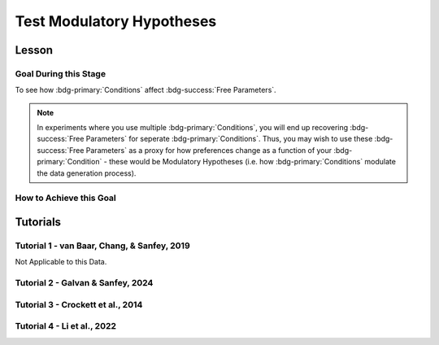 Test Modulatory Hypotheses
**********

.. _homoscedasticity: https://social-utility-modeling.readthedocs.io/en/latest/2_4_0.html

Lesson
================

.. article-info::
    :avatar: UCLA_Suit.jpg
    :avatar-link: https://www.decisionneurosciencelab.com/elijahgalvan
    :author: Elijah Galvan
    :date: September 1, 2023
    :read-time: 15 min read
    :class-container: sd-p-2 sd-outline-muted sd-rounded-1

Goal During this Stage
---------------

To see how :bdg-primary:`Conditions` affect :bdg-success:`Free Parameters`.

.. Note::

    In experiments where you use multiple :bdg-primary:`Conditions`, you will end up recovering :bdg-success:`Free Parameters` for seperate :bdg-primary:`Conditions`. 
    Thus, you may wish to use these :bdg-success:`Free Parameters` as a proxy for how preferences change as a function of your :bdg-primary:`Condition` - these would be Modulatory Hypotheses (i.e. how :bdg-primary:`Conditions` modulate the data generation process). 

How to Achieve this Goal
------------

.. dropdown:: Preliminary Validation

    Before you jump to testing, there are also a few more new things that we have to check. Let's take a look at each. 

    .. dropdown:: Robust and Reliable :bdg-success:`Free Parameters`

        As we said before, we have to prove that our recovery of :bdg-success:`Free Parameters` is robust. 
        This is a step above what we previously did - essentially, fivefold validation allowed us to rule out the idea that our :bdg-success:`Free Parameters` were overfitted meaning that our model wasn't performing so well because it was just capturing little quirks in the data. 
        We need to take this a step further to use these directly in statistical analyses: we need to show that treating recovered :bdg-success:`Free Parameters` as a continuous scale measure is appropriate. 
        If the following are false, you should be okay to proceed:
        
        1. Your utility equation applies a nonlinear transformation to your :bdg-success:`Free Parameters` - this means that an increase in one unit of your :bdg-success:`Free Parameter` scale is not equal for all values of the :bdg-success:`Free Parameter` so this analysis is probably inappropriate
        2. The recovery of your :bdg-success:`Free Parameter` that you want to test is independent of the other :bdg-success:`Free Parameters` in your model - if your :bdg-success:`Free Parameter` values only interact with other :bdg-success:`Free Parameters` you will have to apply a transformation to account for this dependency (see tutorial 2 for an example of this)
        3. Remember that assumption of `homoscedasticity`_ that we said wasn't super important? Well, now it is. If your data is heteroscedastic, recovery of :bdg-success:`Free Parameters` could be differentially overfit or underfit at certain values of the :bdg-primary:`Independent Variable` which makes these :bdg-success:`Free Parameters` unreliable. You will have to re-estimate your :bdg-success:`Free Parameters` using an alternative estimator (i.e. Robust Maximum Likelihood Estimation or Weighted Least Squares)

    .. dropdown:: Meaningful :bdg-primary:`Condition` Differences

        .. tab-set:: 

            .. tab-item:: Plain English

                So you've now shown that your :bdg-success:`Free Parameters` are robust and reliable - what's left to do other than test?
                Something really important actually: you have to prove that you are even justified in recovering different :bdg-success:`Free Parameters` in each :bdg-primary:`Condition`. 
                Even if you show that :bdg-success:`Free Parameters` are meaningfully different across :bdg-primary:`Conditions`, the test results are not valid if you have not proven that the :bdg-danger:`Decisions` that :bdg-success:`Subjects` make differ between :bdg-primary:`Conditions`.

                So, we're going to go back and create a model which does not differentiate between :bdg-primary:`Conditions` - training all of the data at once. 
                Since our demo did not have a design with multiple :bdg-primary:`Conditions`, we'll create a complete example here.

            .. tab-item:: R

                ::

                    obj_function_aao = function(params, decisions, method = "OLS") {
                        Parameter1 = params[1]
                        Parameter2 = params[2]

                        trialList = #must redefine and also must be of the same length as decisions

                        predicted_utility = vector('numeric', length(trialList[,1]))
                        observed_utility = vector('numeric', length(trialList[,1]))

                        for (k in 1:length(trialList[,1])){
                            IV = trialList[k, 1]
                            Constant = trialList[k, 2]
                            Choices = #something

                            Utility = vector('numeric', length(Choices))
                            for (n in 1:length(Choices)){
                            Utility[n] = utility(Parameter1, Parameter2, construct1(IV, Constant, Choices[n]), construct2(IV, Constant, Choices[n]), construct3(IV, Constant, Choices[n]))
                            }
                            predicted_utility[k] = max(Utility)
                            observed_utility[k] = Utility[chosen[k]]
                        }
                        if (method == "OLS"){
                            return(sum((predicted_utility - observed_utility)**2))
                        } else if (method == "MLE"){
                            return(-1 * sum(dnorm(observed_utility, mean = predicted_utility, sd = sd, log = TRUE)))
                        }
                    }

                    for (i in 1:length(included_subjects)){
                        datafile = paste(parentfolder, included_subjects[i], restoffilepath, sep = '') # produces a character vector 'parentfolder/included_subjects[i]**.filetype'
                        df = read.csv2(datafile) #this will have variables called IV, Decisions, Condition, and information about the original order of trials (i.e. trialsTask.thisIndex) - it will also have information about the number of blocks
                        reorder = df$trialsTask.thisIndex + 1

                        df$Prediction = vector('numeric', length(df$IV))
                        Par1_PerCondition = vector('numeric', length(levels(df$Condition)))
                        Par2_PerCondition = vector('numeric', length(levels(df$Condition)))
                        SS_PerCondition = vector('numeric', length(levels(df$Condition)))
                        Deviance_PerCondition = vector('numeric', length(levels(df$Condition))) #to calculate NLL later

                        for (c in 1:length(levels(df$Condition))){  

                            reorder_these_trials = reorder[which(df$Condition == levels(df$Condition)[c])]

                            result = fmincon(obj_function,x0 = initial_params, A = NULL, b = NULL, Aeq = NULL, beq = NULL,
                                            lb = lower_bounds, ub = upper_bounds,
                                            decisions = df$Decisions[reorder_these_trials])

                            #Just Added

                            closestPoint = which(as.numeric(freeParameters[,1]) == as.numeric(round(result$par[1])) & as.numeric(freeParameters[,2]) == as.numeric(round(result$par[2])))
                            Prediction = vector('numeric')
                            for (k in 1:length(df$Decisions)){
                                Utility = vector('numeric', length(Choices))
                                for (n in 1:length(Choices)){
                                    Utility[n] = utility(parameter1 = results$par[1],
                                                        parameter2 = results$par[2],
                                                        construct1 = construct1(df$IV[k], df$Constant[k], Choices[n]),
                                                        construct2 = construct2(df$IV[k], df$Constant[k], Choices[n])),
                                                        construct3 = construct3(df$IV[k], df$Constant[k], Choices[n])
                                }
                                correct_choice = which(Utility == max(Utility))
                                if (length(correct_choice) > 1){
                                    correct_choice = correct_choice[sample(correct_choice, 1)]
                                }
                                Prediction[k] = Choices[correct_choice]
                            }

                            Deviance_PerCondition[c] = dnorm(df$Decision, mean = Prediction)
                            SS_PerCondition[c] = sum((df$Decision - Prediction)**2)
                            df$Prediction[which(df$Condition == levels(df$Condition)[c])[reorder_these_trials]] = Prediction
                        }
                        NLL_PerCondition = -2 * log(sum(Deviance_PerCondition))

                        result = fmincon(obj_function_aao,x0 = initial_params, A = NULL, b = NULL, Aeq = NULL, beq = NULL,
                                         lb = lower_bounds, ub = upper_bounds,
                                         decisions = df$Decisions)

                        df$PredictionAAO = vector('numeric')
                        for (k in 1:length(df$Decisions)){
                            Utility = vector('numeric', length(Choices))
                            for (n in 1:length(Choices)){
                                Utility[n] = utility(parameter1 = results$par[1],
                                                    parameter2 = results$par[2],
                                                    construct1 = construct1(df$IV[k], df$Constant[k], Choices[n]),
                                                    construct2 = construct2(df$IV[k], df$Constant[k], Choices[n])),
                                                    construct3 = construct3(df$IV[k], df$Constant[k], Choices[n])
                            }
                            correct_choice = which(Utility == max(Utility))
                            if (length(correct_choice) > 1){
                                correct_choice = correct_choice[sample(correct_choice, 1)]
                            }
                            df$PredictionAAO[k] = Choices[correct_choice]
                        }

                        NLL_AAO = -2 * log(sum(dnorm(df$Decision, mean = df$Prediction)))
                        SS_AAO = sum((df$Decision - df$Prediction)**2)

                        subjectData[i, ] = c(included_subjects[i], sum(SS_PerCondition), NLL_PerCondition, SS_AAO, NLL_AAO, 
                                             Par1_PerCondition, Par2_PerCondition, result$par[1], result$par[2])
                        
                        start = length(subjectData[, 1]) + 1
                        end = start + length(df$Decisions)
                        trialData[start:end, 1] = included_subjects[i]
                        trialData[start:end, 2] = df$IV
                        trialData[start:end, 3] = df$Constant
                        trialData[start:end, 4] = df$Decision
                        trialData[start:end, 5] = df$Condition
                        trialData[start:end, 6] = df$Prediction
                        trialData[start:end, 7] = df$PredictionAAO

                    }
                    colnames(subjectData) = c('SubjectID', 'modelSS_PerCondition', 'modelNLL_PerCondition', 'modelSS_AllAtOnce', 'modelNLL_AllAtOnce',
                                              'Parameter1_Condition1', ..., 'Parameter2_Condition1', ..., 'Parameter1_AllAtOnce', 'Parameter2_AllAtOnce') 
                    #levels(df$Condition) will always be in the same order for all subjects so conditions will be saved in the same columns
                    colnames(trailData) = c('SubjectID', 'IV', 'Constant', 'Decision', 'Prediction_PerCondition', 'Prediction_AllAtOnce')

                    subjectData$AIC_PerCondition = length(df$IV) * log(subjectData$SS_PerCondition/length(df$IV)) + 2 * 2 * (length(levels(df$Condition)))
                    subjectData$AIC_AllAtOnce = length(df$IV) * log(subjectData$SS_AllAtOnce/length(df$IV)) + 2 * 2 * (length(levels(df$Condition)))

                    t.test(subjectData$AIC_PerCondition, subjectData$AIC_AllAtOnce, paired = T)

            .. tab-item:: MatLab

                ::

                    function obj_function_aao = obj_function(params, decisions, method)
                        Parameter1 = params(1);
                        Parameter2 = params(2);

                        trialList = % must redefine and also must be of the same length as decisions

                        predicted_utility = zeros(1, length(trialList(:, 1)));
                        observed_utility = zeros(1, length(trialList(:, 1)));

                        for k = 1:length(trialList(:, 1))
                            IV = trialList(k, 1);
                            Constant = trialList(k, 2);
                            Choices = % something

                            Utility = zeros(1, length(Choices));
                            for n = 1:length(Choices)
                                Utility(n) = utility(Parameter1, Parameter2, construct1(IV, Constant, Choices(n)), construct2(IV, Constant, Choices(n)), construct3(IV, Constant, Choices(n)));
                            end
                            predicted_utility(k) = max(Utility);
                            observed_utility(k) = Utility(chosen(k));
                        end

                        if strcmp(method, 'OLS')
                            obj_function_aao = sum((predicted_utility - observed_utility).^2);
                        elseif strcmp(method, 'MLE')
                            obj_function_aao = -1 * sum(log(normpdf(observed_utility, predicted_utility, sd)));
                        end
                    end

                    for i = 1:length(included_subjects)
                        datafile = strcat(parentfolder, included_subjects(i), restoffilepath);
                        df = readtable(datafile);
                        reorder = df.trialsTask.thisIndex + 1;

                        df.Prediction = zeros(1, length(df.IV));
                        Par1_PerCondition = zeros(1, length(unique(df.Condition)));
                        Par2_PerCondition = zeros(1, length(unique(df.Condition)));
                        SS_PerCondition = zeros(1, length(unique(df.Condition)));
                        Deviance_PerCondition = zeros(1, length(unique(df.Condition)));

                        for c = 1:length(unique(df.Condition))
                            reorder_these_trials = reorder(df.Condition == unique(df.Condition)(c));

                            result = fmincon(@obj_function, initial_params, [], [], [], [], lower_bounds, upper_bounds, df.Decisions(reorder_these_trials));

                            closestPoint = find(freeParameters(:, 1) == round(result(1)) & freeParameters(:, 2) == round(result(2)));
                            Prediction = zeros(1, length(df.Decisions));
                            for k = 1:length(df.Decisions)
                                Utility = zeros(1, length(Choices));
                                for n = 1:length(Choices)
                                    Utility(n) = utility(result(1), result(2), construct1(df.IV(k), df.Constant(k), Choices(n)), construct2(df.IV(k), df.Constant(k), Choices(n)), construct3(df.IV(k), df.Constant(k), Choices(n)));
                                end
                                correct_choice = find(Utility == max(Utility));
                                if length(correct_choice) > 1
                                    correct_choice = correct_choice(randi(length(correct_choice)));
                                end
                                Prediction(k) = Choices(correct_choice);
                            end

                            Deviance_PerCondition(c) = normpdf(df.Decision, Prediction);
                            SS_PerCondition(c) = sum((df.Decision - Prediction).^2);
                            df.Prediction(df.Condition == unique(df.Condition)(c) & reorder_these_trials) = Prediction;
                        end
                        NLL_PerCondition = -2 * sum(log(Deviance_PerCondition));

                        result = fmincon(@obj_function_aao, initial_params, [], [], [], [], lower_bounds, upper_bounds, df.Decisions);

                        df.PredictionAAO = zeros(1, length(df.Decisions));
                        for k = 1:length(df.Decisions)
                            Utility = zeros(1, length(Choices));
                            for n = 1:length(Choices)
                                Utility(n) = utility(result(1), result(2), construct1(df.IV(k), df.Constant(k), Choices(n)), construct2(df.IV(k), df.Constant(k), Choices(n)), construct3(df.IV(k), df.Constant(k), Choices(n)));
                            end
                            correct_choice = find(Utility == max(Utility));
                            if length(correct_choice) > 1
                                correct_choice = correct_choice(randi(length(correct_choice)));
                            end
                            df.PredictionAAO(k) = Choices(correct_choice);
                        end

                        NLL_AAO = -2 * sum(log(normpdf(df.Decision, df.Prediction)));
                        SS_AAO = sum((df.Decision - df.Prediction).^2);

                        subjectData(i, :) = [included_subjects(i), sum(SS_PerCondition), NLL_PerCondition, SS_AAO, NLL_AAO, Par1_PerCondition, Par2_PerCondition, result(1), result(2)];

                        start = size(subjectData, 1) + 1;
                        endIdx = start + length(df.Decisions) - 1;
                        trialData(start:endIdx, 1) = included_subjects(i);
                        trialData(start:endIdx, 2) = df.IV;
                        trialData(start:endIdx, 3) = df.Constant;
                        trialData(start:endIdx, 4) = df.Decision;
                        trialData(start:endIdx, 5) = df.Condition;
                        trialData(start:endIdx, 6) = df.Prediction;
                        trialData(start:endIdx, 7) = df.PredictionAAO;
                    end

                    subjectData.Properties.VariableNames = {'SubjectID', 'modelSS_PerCondition', 'modelNLL_PerCondition', 'modelSS_AllAtOnce', 'modelNLL_AllAtOnce', 'Parameter1_Condition1', 'Parameter2_Condition1', 'Parameter1_Condition2', 'Parameter2_Condition2', 'Parameter1_AllAtOnce', 'Parameter2_AllAtOnce'};
                    trailData.Properties.VariableNames = {'SubjectID', 'IV', 'Constant', 'Decision', 'Prediction_PerCondition', 'Prediction_AllAtOnce'};

                    subjectData.AIC_PerCondition = length(df.IV) * log(subjectData.modelSS_PerCondition/length(df.IV)) + 2 * 2 * length(unique(df.Condition));
                    subjectData.AIC_AllAtOnce = length(df.IV) * log(subjectData.modelSS_AllAtOnce/length(df.IV)) + 2 * 2 * length(unique(df.Condition));

                    ttest(subjectData.AIC_PerCondition, subjectData.AIC_AllAtOnce, 'Paired', true);

            .. tab-item:: Python
                
                ::

                    def obj_function(params, decisions, method):
                        Parameter1 = params[0]
                        Parameter2 = params[1]

                        trialList = # must redefine and also must be of the same length as decisions

                        predicted_utility = np.zeros(len(trialList[:, 0]))
                        observed_utility = np.zeros(len(trialList[:, 0]))

                        for k in range(len(trialList[:, 0])):
                            IV = trialList[k, 0]
                            Constant = trialList[k, 1]
                            Choices = # something

                            Utility = np.zeros(len(Choices))
                            for n in range(len(Choices)):
                                Utility[n] = utility(Parameter1, Parameter2, construct1(IV, Constant, Choices[n]), construct2(IV, Constant, Choices[n]), construct3(IV, Constant, Choices[n]))
                            predicted_utility[k] = max(Utility)
                            observed_utility[k] = Utility[chosen[k]]

                        if method == 'OLS':
                            return np.sum((predicted_utility - observed_utility)**2)
                        elif method == 'MLE':
                            return -1 * np.sum(np.log(norm.pdf(observed_utility, loc=predicted_utility, scale=sd)))

                    for i in range(len(included_subjects)):
                        datafile = parentfolder + included_subjects[i] + restoffilepath
                        df = pd.read_csv(datafile)
                        reorder = df['trialsTask.thisIndex'] + 1

                        df['Prediction'] = np.zeros(len(df['IV']))
                        Par1_PerCondition = np.zeros(len(df['Condition'].unique()))
                        Par2_PerCondition = np.zeros(len(df['Condition'].unique()))
                        SS_PerCondition = np.zeros(len(df['Condition'].unique()))
                        Deviance_PerCondition = np.zeros(len(df['Condition'].unique()))

                        for c in range(len(df['Condition'].unique())):
                            reorder_these_trials = reorder[df['Condition'] == df['Condition'].unique()[c]]

                            result = minimize(obj_function, initial_params, args=(df['Decisions'][reorder_these_trials],), bounds=list(zip(lower_bounds, upper_bounds)))

                            closestPoint = np.where((freeParameters[:, 0] == round(result.x[0])) & (freeParameters[:, 1] == round(result.x[1])))
                            Prediction = np.zeros(len(df['Decisions']))
                            for k in range(len(df['Decisions'])):
                                Utility = np.zeros(len(Choices))
                                for n in range(len(Choices)):
                                    Utility[n] = utility(result.x[0], result.x[1], construct1(df['IV'][k], df['Constant'][k], Choices[n]), construct2(df['IV'][k], df['Constant'][k], Choices[n]), construct3(df['IV'][k], df['Constant'][k], Choices[n]))
                                correct_choice = np.where(Utility == max(Utility))
                                if len(correct_choice) > 1:
                                    correct_choice = correct_choice[np.random.choice(len(correct_choice))]
                                Prediction[k] = Choices[correct_choice[0]]

                            Deviance_PerCondition[c] = norm.pdf(df['Decision'], Prediction)
                            SS_PerCondition[c] = np.sum((df['Decision'] - Prediction)**2)
                            df['Prediction'][df['Condition'] == df['Condition'].unique()[c] & reorder_these_trials] = Prediction
                        NLL_PerCondition = -2 * np.sum(np.log(Deviance_PerCondition))

                        result = minimize(obj_function_aao, initial_params, args=(df['Decisions'],), bounds=list(zip(lower_bounds, upper_bounds)))

                        df['PredictionAAO'] = np.zeros(len(df['Decisions']))
                        for k in range(len(df['Decisions'])):
                            Utility = np.zeros(len(Choices))
                            for n in range(len(Choices)):
                                Utility[n] = utility(result.x[0], result.x[1], construct1(df['IV'][k], df['Constant'][k], Choices[n]), construct2(df['IV'][k], df['Constant'][k], Choices[n]), construct3(df['IV'][k], df['Constant'][k], Choices[n]))
                            correct_choice = np.where(Utility == max(Utility))
                            if len(correct_choice) > 1:
                                correct_choice = correct_choice[np.random.choice(len(correct_choice))]
                            df['PredictionAAO'][k] = Choices[correct_choice[0]]

                        NLL_AAO = -2 * np.sum(np.log(norm.pdf(df['Decision'], df['Prediction'])))
                        SS_AAO = np.sum((df['Decision'] - df['Prediction'])**2)

                        subjectData[i, :] = [included_subjects[i], np.sum(SS_PerCondition), NLL_PerCondition, SS_AAO, NLL_AAO, Par1_PerCondition, Par2_PerCondition, result.x[0], result.x[1]]

                        start = subjectData.shape[0] + 1
                        endIdx = start + len(df['Decisions']) - 1
                        trialData[start:endIdx, 0] = included_subjects[i]
                        trialData[start:endIdx, 1] = df['IV']
                        trialData[start:endIdx, 2] = df['Constant']
                        trialData[start:endIdx, 3] = df['Decision']
                        trialData[start:endIdx, 4] = df['Condition']
                        trialData[start:endIdx, 5] = df['Prediction']
                        trialData[start:endIdx, 6] = df['PredictionAAO']

                    subjectData.columns = ['SubjectID', 'modelSS_PerCondition', 'modelNLL_PerCondition', 'modelSS_AllAtOnce', 'modelNLL_AllAtOnce', 'Parameter1_Condition1', 'Parameter2_Condition1', 'Parameter1_Condition2', 'Parameter2_Condition2', 'Parameter1_AllAtOnce', 'Parameter2_AllAtOnce']

                    subjectData['AIC_PerCondition'] = len(df['IV']) * np.log(subjectData['modelSS_PerCondition'] / len(df['IV'])) + 2 * 2 * len(df['Condition'].unique())
                    subjectData['AIC_AllAtOnce'] = len(df['IV']) * np.log(subjectData['modelSS_AllAtOnce'] / len(df['IV'])) + 2 * 2 * len(df['Condition'].unique())

                    ttest_rel(subjectData['AIC_PerCondition'], subjectData['AIC_AllAtOnce'])



.. dropdown:: Testing a Modulatory Hypothesis

    .. tab-set:: 

            .. tab-item:: Plain English

                Now, if we've shown that people do indeed make different :bdg-danger:`Decisions` in each :bdg-primary:`Condition` and are convinced that our :bdg-success:`Free Parameters` can be trusted as a valid continuous measure of :bdg-success:`Subjects`' preferences, we can now test our modulatory hypotheses. 
                To reiterate, these are hypotheses about directional, group-level differences: you've already shown that preferences change and now you want to show how they specifically change as a function of :bdg-primary:`Condition`.
                Occasionally, if you have more than two :bdg-primary:`Conditions`, you might also want to first do an omnibus test for :bdg-primary:`Condition` effects and then you might also do post-hoc tests after. 
                We'll show you how to do both of these. 

            .. tab-item:: R

                ::

                    t.test(subjectData$Parameter1_Condition1, subjectData$Parameter1_Condition2, paired = T) #change in parameter 1 between condition 1 and 2

                    #now we need to put this data in long format to do a linear mixed effects model

                    omnibusData = data.frame(c(subjectData$Parameter1_Condition1, subjectData$Parameter1_Condition2, subjectData$Parameter1_Condition3), 
                                             rep(c('Condition 1', 'Condition 2', 'Condition 3'), each = length(subjectData$SubjectID)),
                                             rep(subjectData$SubjectID, times = 3))
                    colnames(omnibusData) = c('Parameter1', 'Condition', 'SubjectID')

                    ombnibusModulatoryEffect = lmer(data = ombnibusData, Parameter1 ~ Condition + (1 | SubjectID)) #our omnnibus test

                    summary(ombnibusModulatoryEffect) #if omnibus test is signficiant, proceed to post hoc tests below

                    library(emmeans)
                    Parameter1_PostHocModulationEffect = emmeans(ombnibusModulatoryEffect, "Condition")
                    summary(pairs(Parameter1_PostHocModulationEffect)) #post hoc pairwise test across condition

            .. tab-item:: MatLab

                ::

                    % t-test
                    [h, p, ci, stats] = ttest(subjectData.Parameter1_Condition1, subjectData.Parameter1_Condition2, 'paired', true);

                    % Put data in long format
                    omnibusData = table([subjectData.Parameter1_Condition1; subjectData.Parameter1_Condition2; subjectData.Parameter1_Condition3], ...
                        repelem({'Condition 1', 'Condition 2', 'Condition 3'}, length(subjectData.SubjectID)), ...
                        repmat(subjectData.SubjectID, 1, 3), ...
                        'VariableNames', {'Parameter1', 'Condition', 'SubjectID'});

                    % Fit linear mixed effects model
                    omnibusModulatoryEffect = fitlme(omnibusData, 'Parameter1 ~ Condition + (1|SubjectID)');

                    % Display summary
                    disp(omnibusModulatoryEffect);

                    % Perform post hoc tests
                    Parameter1_PostHocModulationEffect = emmeans(omnibusModulatoryEffect, 'Condition');
                    disp(pairs(Parameter1_PostHocModulationEffect));

            .. tab-item:: Python
                
                ::

                    from statsmodels.formula.api import mixedlm
                    from pingouin import pairwise_tukey

                    # t-test
                    t_stat, p_val = sm.stats.ttest_rel(subjectData['Parameter1_Condition1'], subjectData['Parameter1_Condition2'])

                    # Put data in long format
                    data_dict = {
                        'Parameter1': subjectData['Parameter1_Condition1'].append([subjectData['Parameter1_Condition2'], subjectData['Parameter1_Condition3']]),
                        'Condition': ['Condition 1', 'Condition 2', 'Condition 3'] * len(subjectData['SubjectID']),
                        'SubjectID': list(subjectData['SubjectID']) * 3
                    }
                    omnibusData = pd.DataFrame(data_dict)

                    # Fit linear mixed effects model
                    omnibusModulatoryEffect = mixedlm('Parameter1 ~ Condition', omnibusData, groups=omnibusData['SubjectID']).fit()

                    # Display summary
                    print(omnibusModulatoryEffect.summary())

                    # Perform post hoc tests
                    posthoc_results = pairwise_tukey(data=omnibusData, dv='Parameter1', between='Condition')
                    print(posthoc_results)


.. dropdown:: Using Categorical Clusters to Test Modulatory Hypotheses

    .. tab-set::

        .. tab-item:: Plain English

            Sometimes, treating :bdg-success:`Free Parameters` as an outcome measure doesn't tell us everything that we want to know about the strategies that people use to make :bdg-danger:`Decisions`. 
            This is one time where using a priori clustering can come in handy: rather than saying :bdg-success:`Free Parameter 1` changed a certain amount between :bdg-primary:`Condition 1` and :bdg-primary:`Condition 2` and that :bdg-success:`Free Parameter 2` changed a certain amount, 
            we summarize behavioral patterns in a way that accounts for both at once and also tells us something about how the prevalence of each strategy changed betweeen :bdg-primary:`Conditions`. 
            To do this, we want to use a Chi-Square Test. 
            

        .. tab-item:: R

            :: 

                subjectData$Strategy_Condition1 = vector('character', length(subjectData$SubjectID))
                subjectData$Strategy_Condition2 = vector('character', length(subjectData$SubjectID))
                subjectData$Strategy_Condition3 = vector('character', length(subjectData$SubjectID))
                subjectData$Strategy_Condition4 = vector('character', length(subjectData$SubjectID))
                for (i in 1:length(subjectData$SubjectID)){
                    subjectData$Strategy_Condition1[i] = freeParameters$Strategy[which(round(freeParameters$Parameter1, 2) == round(subjectData$Parameter1_Condition1[i], 2) & round(freeParameters$Parameter2, 2) == round(subjectData$Parameter2_Condition1[i], 2))]
                    subjectData$Strategy_Condition2[i] = freeParameters$Strategy[which(round(freeParameters$Parameter1, 2) == round(subjectData$Parameter1_Condition2[i], 2) & round(freeParameters$Parameter2, 2) == round(subjectData$Parameter2_Condition2[i], 2))]
                    subjectData$Strategy_Condition3[i] = freeParameters$Strategy[which(round(freeParameters$Parameter1, 2) == round(subjectData$Parameter1_Condition3[i], 2) & round(freeParameters$Parameter2, 2) == round(subjectData$Parameter2_Condition3[i], 2))]
                    subjectData$Strategy_Condition4[i] = freeParameters$Strategy[which(round(freeParameters$Parameter1, 2) == round(subjectData$Parameter1_Condition4[i], 2) & round(freeParameters$Parameter2, 2) == round(subjectData$Parameter2_Condition4[i], 2))]
                }

                conditions = c('condition1', 'condition2', 'condition3', 'condition4')
                strategies = c('strategy1', 'strategy2', 'strategy3')
                group_by_condition = data.frame()
                columns = #columns of subjectData where Condition1-4 are kept

                for (i in 1:4){
                    for (j in 1:3){
                        group_by_condition[i, j] = sum(subjectData[, columns[i]] == strategies[j])
                    }
                }
                colnames(group_by_condition) = strategies
                rownames(group_by_condition) = conditions
                chisq.test(group_by_condition)

        .. tab-item:: MatLab

            ::

                subjectData.Strategy_Condition1 = cell(1, length(subjectData.SubjectID));
                subjectData.Strategy_Condition2 = cell(1, length(subjectData.SubjectID));
                subjectData.Strategy_Condition3 = cell(1, length(subjectData.SubjectID));
                subjectData.Strategy_Condition4 = cell(1, length(subjectData.SubjectID));
                for i = 1:length(subjectData.SubjectID)
                    subjectData.Strategy_Condition1{i} = freeParameters.Strategy(round(freeParameters.Parameter1, 2) == round(subjectData.Parameter1_Condition1(i), 2) & round(freeParameters.Parameter2, 2) == round(subjectData.Parameter2_Condition1(i), 2));
                    subjectData.Strategy_Condition2{i} = freeParameters.Strategy(round(freeParameters.Parameter1, 2) == round(subjectData.Parameter1_Condition2(i), 2) & round(freeParameters.Parameter2, 2) == round(subjectData.Parameter2_Condition2(i), 2));
                    subjectData.Strategy_Condition3{i} = freeParameters.Strategy(round(freeParameters.Parameter1, 2) == round(subjectData.Parameter1_Condition3(i), 2) & round(freeParameters.Parameter2, 2) == round(subjectData.Parameter2_Condition3(i), 2));
                    subjectData.Strategy_Condition4{i} = freeParameters.Strategy(round(freeParameters.Parameter1, 2) == round(subjectData.Parameter1_Condition4(i), 2) & round(freeParameters.Parameter2, 2) == round(subjectData.Parameter2_Condition4(i), 2));
                end

                conditions = {'condition1', 'condition2', 'condition3', 'condition4'};
                strategies = {'strategy1', 'strategy2', 'strategy3'};
                group_by_condition = zeros(4, 3);
                columns = % columns of subjectData where Condition1-4 are kept

                for i = 1:4
                    for j = 1:3
                        group_by_condition(i, j) = sum(strcmp(subjectData.(columns{i}), strategies{j}));
                    end
                end

                group_by_condition = array2table(group_by_condition, 'VariableNames', strategies, 'RowNames', conditions);
                chisqtest(group_by_condition)

        .. tab-item:: Python
            
            ::

                from scipy.stats import chi2_contingency

                subjectData['Strategy_Condition1'] = [None] * len(subjectData['SubjectID'])
                subjectData['Strategy_Condition2'] = [None] * len(subjectData['SubjectID'])
                subjectData['Strategy_Condition3'] = [None] * len(subjectData['SubjectID'])
                subjectData['Strategy_Condition4'] = [None] * len(subjectData['SubjectID'])

                for i in range(len(subjectData['SubjectID'])):
                    subjectData.at[i, 'Strategy_Condition1'] = freeParameters['Strategy'][(np.round(freeParameters['Parameter1'], 2) == np.round(subjectData['Parameter1_Condition1'][i], 2)) & (np.round(freeParameters['Parameter2'], 2) == np.round(subjectData['Parameter2_Condition1'][i], 2))]
                    subjectData.at[i, 'Strategy_Condition2'] = freeParameters['Strategy'][(np.round(freeParameters['Parameter1'], 2) == np.round(subjectData['Parameter1_Condition2'][i], 2)) & (np.round(freeParameters['Parameter2'], 2) == np.round(subjectData['Parameter2_Condition2'][i], 2))]
                    subjectData.at[i, 'Strategy_Condition3'] = freeParameters['Strategy'][(np.round(freeParameters['Parameter1'], 2) == np.round(subjectData['Parameter1_Condition3'][i], 2)) & (np.round(freeParameters['Parameter2'], 2) == np.round(subjectData['Parameter2_Condition3'][i], 2))]
                    subjectData.at[i, 'Strategy_Condition4'] = freeParameters['Strategy'][(np.round(freeParameters['Parameter1'], 2) == np.round(subjectData['Parameter1_Condition4'][i], 2)) & (np.round(freeParameters['Parameter2'], 2) == np.round(subjectData['Parameter2_Condition4'][i], 2))]

                conditions = ['condition1', 'condition2', 'condition3', 'condition4']
                strategies = ['strategy1', 'strategy2', 'strategy3']
                group_by_condition = pd.DataFrame(0, index=conditions, columns=strategies)
                columns = []  # columns of subjectData where Condition1-4 are kept

                for i in range(4):
                    for j in range(3):
                        group_by_condition.iloc[i, j] = np.sum(subjectData[columns[i]] == strategies[j])

                chi2, p, _, _ = chi2_contingency(group_by_condition)


Tutorials
==========

Tutorial 1 - van Baar, Chang, & Sanfey, 2019
----------------------

Not Applicable to this Data.

Tutorial 2 - Galvan & Sanfey, 2024
-------------------

.. dropdown:: Preliminary Validation

    Theta is a candidate for such an analysis - it is estimated uniquely with respect to Phi and we did not see any significant violations of homodscedasticity in our data. 
    
    Phi, on the other hand, is estimated depednent on Theta - remember that both appearances of Phi in our utility equation are where it interacts with Theta. 
    Thus, we have to account for the fact that Phi is not meaningful at high values of Theta in order to use it in this way.

    .. tab-set::

        .. tab-item:: R

            ::

                ### Robust and Reliable Free Parameters

                subjectData$phiMeritAdjusted = (subjectData$phiMerit - 0.5) #subtracting 0.5 puts 0 where phi weights on equality-seeking and equity-seeking in the same way (i.e. indifference point)
                subjectData$phiMeritAdjusted = (subjectData$phiMeritAdjusted * (1 - subjectData$thetaMerit)) #the greater theta is, the closer to 0 this adjusted value is
                subjectData$phiMeritAdjusted = subjectData$phiMeritAdjusted + 0.5 #returning to initial scale value (i.e. 0 to 1 with 0.5 beingthe indifference point)

                subjectData$phiEntitlementAdjusted = ((subjectData$phiEntitlement - 0.5) * (1 - subjectData$thetaEntitlement)) + 0.5
                subjectData$phiCorruptionAdjusted = ((subjectData$phiCorruption - 0.5) * (1 - subjectData$thetaCorruption)) + 0.5
                subjectData$phiLuckAdjusted = ((subjectData$phiLuck - 0.5) * (1 - subjectData$thetaLuck)) + 0.5

                ### Meaningful Condition Differences

                subjectData$SSAAO = vector('numeric')

                for (i in 1:length(included_subjects)){
                    datafile = paste(parentfolder, included_subjects[i], restoffilepath, sep = '') # produces a character vector 'parentfolder/included_subjects[i]**.filetype'
                    df = read.csv2(datafile)
                    df = df[, c(49, 40:48, 33)]
                    df$redistributionRate = df$redistributionRate/100 #converting to a decimal from a percent
                    result = fmincon(obj_function,x0 = initial_params, A = NULL, b = NULL, Aeq = NULL, beq = NULL,
                                     lb = lower_bounds, ub = upper_bounds,
                                     df = df)

                    df$PredictionAAO = vector('numeric')
                    df$ObservedOutcome = new_value(df$myself, df$redistributionRate)
                    for (k in 1:length(df$redistributionRate)){
                        Utility = vector('numeric', length(Choices))
                        for (n in 1:length(Choices)){
                            Utility[n] = utility(theta = result,
                                                 phi = phiPerCondition[j],
                                                 Equity = equity(new_value(df[k, 1:10], choices[n]), df[k, 1:10], choices[n]),
                                                 Equality = equality(new_value(df[k, 1:10], choices[n]), df[k, 1:10], choices[n]),
                                                 Payout = payout(new_value(df[k, 1], choices[n]), df[k, 1], choices[n]))
                        }
                        correct_choice = which(Utility == max(Utility))
                        df$PredictionAAO[k] = new_value(df$myself[k], Choices[correct_choice[sample(length(correct_choice), 1)]])
                    }
                    subjectData$SSAAO[i] = sum((df$PredictionAAO - df$ObservedOutcome)**2)
                }
                N = length(df[, 1])
                k = 2

                subjectData$AICAAO = N * log(subjectData$SSAAO/N) + 2*2
                subjectData$SSCond = subjectData$SSMerit + subjectData$SSEntitlement + subjectData$SSCorruption + subjectData$SSLuck
                subjectData$AICCond = N * log(subjectData$SSCond/N) + 2*2*length(conditions)

                excluded = which(subjectData$SSCond == 0)
                t.test(subjectData$AICCond[-excluded], subjectData$AICAAO, paired = T, alternative = 'less')



        .. tab-item:: MatLab

            ::

                % Robust and Reliable Free Parameters

                subjectData.phiMeritAdjusted = (subjectData.phiMerit - 0.5); % subtracting 0.5 puts 0 where phi weights on equality-seeking and equity-seeking in the same way (i.e. indifference point)
                subjectData.phiMeritAdjusted = subjectData.phiMeritAdjusted * (1 - subjectData.thetaMerit); % the greater theta is, the closer to 0 this adjusted value is
                subjectData.phiMeritAdjusted = subjectData.phiMeritAdjusted + 0.5; % returning to initial scale value (i.e. 0 to 1 with 0.5 being the indifference point)

                subjectData.phiEntitlementAdjusted = ((subjectData.phiEntitlement - 0.5) * (1 - subjectData.thetaEntitlement)) + 0.5;
                subjectData.phiCorruptionAdjusted = ((subjectData.phiCorruption - 0.5) * (1 - subjectData.thetaCorruption)) + 0.5;
                subjectData.phiLuckAdjusted = ((subjectData.phiLuck - 0.5) * (1 - subjectData.thetaLuck)) + 0.5;

                % Meaningful Condition Differences

                subjectData.SSAAO = zeros(1, length(included_subjects));

                for i = 1:length(included_subjects)
                    datafile = strcat(parentfolder, included_subjects{i}, restoffilepath); % produces a character vector 'parentfolder/included_subjects[i]**.filetype'
                    df = readtable(datafile);
                    df = df(:, [49, 40:48, 33]);
                    df.redistributionRate = df.redistributionRate / 100; % converting to a decimal from a percent

                    result = fmincon(@(params) obj_function(params, df), initial_params, [], [], [], [], lower_bounds, upper_bounds);

                    df.PredictionAAO = zeros(height(df), 1);
                    df.ObservedOutcome = new_value(df.myself, df.redistributionRate);

                    for k = 1:height(df.redistributionRate)
                        Utility = zeros(1, length(Choices));

                        for n = 1:length(Choices)
                            Utility(n) = utility(result, phiPerCondition(j), ...
                                equity(new_value(table2array(df(k, 1:10)), Choices(n)), table2array(df(k, 1:10)), Choices(n)), ...
                                equality(new_value(table2array(df(k, 1:10)), Choices(n)), table2array(df(k, 1:10)), Choices(n)), ...
                                payout(new_value(table2array(df(k, 1)), Choices(n)), table2array(df(k, 1)), Choices(n)));
                        }

                        correct_choice = find(Utility == max(Utility));
                        df.PredictionAAO(k) = new_value(df.myself(k), Choices(correct_choice(randi(length(correct_choice)))));
                    }

                    subjectData.SSAAO(i) = sum((df.PredictionAAO - df.ObservedOutcome).^2);
                end

                N = height(df);
                k = 2;

                subjectData.AICAAO = N * log(subjectData.SSAAO / N) + 2 * 2;
                subjectData.SSCond = subjectData.SSMerit + subjectData.SSEntitlement + subjectData.SSCorruption + subjectData.SSLuck;
                subjectData.AICCond = N * log(subjectData.SSCond / N) + 2 * 2 * length(conditions);

                excluded = find(subjectData.SSCond == 0);
                ttest(subjectData.AICCond(~excluded), subjectData.AICAAO, 'Tail', 'left', 'Alpha', alpha);

        .. tab-item:: Python

            ::

                # Robust and Reliable Free Parameters

                subjectData['phiMeritAdjusted'] = (subjectData['phiMerit'] - 0.5)  # subtracting 0.5 puts 0 where phi weights on equality-seeking and equity-seeking in the same way (i.e. indifference point)
                subjectData['phiMeritAdjusted'] = subjectData['phiMeritAdjusted'] * (1 - subjectData['thetaMerit'])  # the greater theta is, the closer to 0 this adjusted value is
                subjectData['phiMeritAdjusted'] = subjectData['phiMeritAdjusted'] + 0.5  # returning to initial scale value (i.e. 0 to 1 with 0.5 being the indifference point)

                subjectData['phiEntitlementAdjusted'] = ((subjectData['phiEntitlement'] - 0.5) * (1 - subjectData['thetaEntitlement'])) + 0.5
                subjectData['phiCorruptionAdjusted'] = ((subjectData['phiCorruption'] - 0.5) * (1 - subjectData['thetaCorruption'])) + 0.5
                subjectData['phiLuckAdjusted'] = ((subjectData['phiLuck'] - 0.5) * (1 - subjectData['thetaLuck'])) + 0.5

                # Meaningful Condition Differences

                subjectData['SSAAO'] = np.zeros(len(included_subjects))

                for i in range(len(included_subjects)):
                    datafile = parentfolder + included_subjects[i] + restoffilepath  # produces a character vector 'parentfolder/included_subjects[i]**.filetype'
                    df = pd.read_csv(datafile)
                    df = df.iloc[:, [48, 39, 40, 41, 42, 43, 44, 45, 46, 47, 32]]
                    df['redistributionRate'] = df['redistributionRate'] / 100  # converting to a decimal from a percent

                    result = minimize(lambda params: obj_function(params, df), initial_params, bounds=list(zip(lower_bounds, upper_bounds)))

                    df['PredictionAAO'] = np.zeros(len(df))
                    df['ObservedOutcome'] = new_value(df['myself'], df['redistributionRate'])

                    for k in range(len(df['redistributionRate'])):
                        Utility = np.zeros(len(Choices))

                        for n in range(len(Choices)):
                            Utility[n] = utility(result.x, phiPerCondition[j],
                                                equity(new_value(df.iloc[k, 0:10], Choices[n]), df.iloc[k, 0:10], Choices[n]),
                                                equality(new_value(df.iloc[k, 0:10], Choices[n]), df.iloc[k, 0:10], Choices[n]),
                                                payout(new_value(df.iloc[k, 0], Choices[n]), df.iloc[k, 0], Choices[n]))

                        correct_choice = np.argmax(Utility)
                        df.at[k, 'PredictionAAO'] = new_value(df['myself'][k], Choices[correct_choice[np.random.randint(len(correct_choice))]])

                    subjectData['SSAAO'][i] = np.sum((df['PredictionAAO'] - df['ObservedOutcome'])**2)

                N = len(df)
                k = 2

                subjectData['AICAAO'] = N * np.log(subjectData['SSAAO'] / N) + 2 * 2
                subjectData['SSCond'] = subjectData['SSMerit'] + subjectData['SSEntitlement'] + subjectData['SSCorruption'] + subjectData['SSLuck']
                subjectData['AICCond'] = N * np.log(subjectData['SSCond'] / N) + 2 * 2 * len(conditions)

                excluded = np.where(subjectData['SSCond'] == 0)[0]
                ttest_rel(subjectData['AICCond'][~excluded], subjectData['AICAAO'], alternative='less', nan_policy='omit')

.. dropdown:: Testing a Modulatory Hypothesis

    .. tab-set::

        .. tab-item:: R

            ::

                omnibusData = data.frame(Theta = c(subjectData$thetaMerit, subjectData$thetaEntitlement, subjectData$thetaCorruption, subjectData$thetaLuck),
                                         Phi = c(subjectData$phiMeritAdjusted, subjectData$phiEntitlementAdjusted, subjectData$phiCorruptionAdjusted, subjectData$phiLuckAdjusted),
                                         Condition = rep(conditions, each = length(subjectData$SubjectID)),
                                         SubjectID = rep(subjectData$SubjectID, times = length(conditions)))

                library(lme4)

                omnibusModulatoryEffectTheta = lmer(data = omnibusData, Theta ~ Condition + (1 | SubjectID))
                omnibusModulatoryEffectPhi = lmer(data = omnibusData, Phi ~ Condition + (1 | SubjectID))

        .. tab-item:: MatLab

            ::

                % Assuming subjectData is a structure with fields thetaMerit, thetaEntitlement, thetaCorruption, thetaLuck,
                % phiMeritAdjusted, phiEntitlementAdjusted, phiCorruptionAdjusted, phiLuckAdjusted, and SubjectID

                Theta = [subjectData.thetaMerit; subjectData.thetaEntitlement; subjectData.thetaCorruption; subjectData.thetaLuck];
                Phi = [subjectData.phiMeritAdjusted; subjectData.phiEntitlementAdjusted; subjectData.phiCorruptionAdjusted; subjectData.phiLuckAdjusted];
                Conditions = repmat(conditions', length(subjectData.SubjectID), 1);
                SubjectID = repmat(subjectData.SubjectID, length(conditions), 1);

                omnibusData = table(Theta, Phi, Conditions, SubjectID);

                omnibusModulatoryEffectTheta = fitlme(omnibusData, 'Theta ~ Condition + (1|SubjectID)');
                omnibusModulatoryEffectPhi = fitlme(omnibusData, 'Phi ~ Condition + (1|SubjectID)');


        .. tab-item:: Python

            ::

                # Assuming subjectData is a data frame with columns thetaMerit, thetaEntitlement, thetaCorruption, thetaLuck,
                # phiMeritAdjusted, phiEntitlementAdjusted, phiCorruptionAdjusted, phiLuckAdjusted, and SubjectID

                omnibusData <- data.frame(
                Theta = c(subjectData$thetaMerit, subjectData$thetaEntitlement, subjectData$thetaCorruption, subjectData$thetaLuck),
                Phi = c(subjectData$phiMeritAdjusted, subjectData$phiEntitlementAdjusted, subjectData$phiCorruptionAdjusted, subjectData$phiLuckAdjusted),
                Condition = rep(conditions, each = length(subjectData$SubjectID)),
                SubjectID = rep(subjectData$SubjectID, times = length(conditions))
                )

                library(lme4)

                omnibusModulatoryEffectTheta <- lmer(Theta ~ Condition + (1 | SubjectID), data = omnibusData)
                omnibusModulatoryEffectPhi <- lmer(Phi ~ Condition + (1 | SubjectID), data = omnibusData)


.. dropdown:: Using Categorical Clusters to Test Modulatory Hypotheses

    .. tab-set::

        .. tab-item:: R

            ::

                subjectData$strategyMerit = as.factor(subjectData$strategyMerit)
                subjectData$strategyEntitlement = as.factor(subjectData$strategyEntitlement)
                subjectData$strategyCorruption = as.factor(subjectData$strategyCorruption)
                subjectData$strategyLuck = as.factor(subjectData$strategyLuck)
                strategies = levels(subjectData)

                columns = 10:13 #columns of subject data correspond, in order, to the conditions in the conditions vector

                for (i in 1:length(conditions)){
                    for (j in 1:length(strategies)){
                        group_by_condition[i, j] = sum(subjectData[, columns[i]] == strategies[j])
                    }
                }

                colnames(group_by_condition) = strategies
                rownames(group_by_condition) = conditions
                chisq.test(group_by_condition)

        .. tab-item:: MatLab

            ::

                % Assuming subjectData is a table with columns strategyMerit, strategyEntitlement, strategyCorruption, strategyLuck,
                % and conditions is a cell array containing condition names

                subjectData.strategyMerit = categorical(subjectData.strategyMerit);
                subjectData.strategyEntitlement = categorical(subjectData.strategyEntitlement);
                subjectData.strategyCorruption = categorical(subjectData.strategyCorruption);
                subjectData.strategyLuck = categorical(subjectData.strategyLuck);

                strategies = categories(subjectData.strategyMerit);  % Assuming all strategy columns have the same set of levels

                columns = 10:13;  % columns of subject data correspond, in order, to the conditions in the conditions vector

                group_by_condition = zeros(length(conditions), length(strategies));

                for i = 1:length(conditions)
                    for j = 1:length(strategies)
                        group_by_condition(i, j) = sum(subjectData{:, columns(i)} == strategies{j});
                    end
                end

                group_by_condition_table = array2table(group_by_condition, 'VariableNames', strategies, 'RowNames', conditions);

                [p, chi2stat, ~, ~] = chi2test(group_by_condition); 

        .. tab-item:: Python

            ::

                # Assuming subjectData is a data frame with columns strategyMerit, strategyEntitlement, strategyCorruption, strategyLuck,
                # and conditions is a character vector containing condition names

                subjectData$strategyMerit <- as.factor(subjectData$strategyMerit)
                subjectData$strategyEntitlement <- as.factor(subjectData$strategyEntitlement)
                subjectData$strategyCorruption <- as.factor(subjectData$strategyCorruption)
                subjectData$strategyLuck <- as.factor(subjectData$strategyLuck)
                strategies <- levels(subjectData$strategyMerit)  # Assuming all strategy columns have the same set of levels

                columns <- 10:13  # columns of subject data correspond, in order, to the conditions in the conditions vector

                group_by_condition <- matrix(0, nrow = length(conditions), ncol = length(strategies))

                for (i in 1:length(conditions)) {
                    for (j in 1:length(strategies)) {
                        group_by_condition[i, j] <- sum(subjectData[, columns[i]] == strategies[j])
                    }
                }

                group_by_condition <- as.table(group_by_condition)
                colnames(group_by_condition) <- strategies
                rownames(group_by_condition) <- conditions

                chisq.test(group_by_condition)

Tutorial 3 - Crockett et al., 2014
-------------------

.. dropdown:: Preliminary Validation

    .. tab-set::

        .. tab-item:: R

            ::

        .. tab-item:: MatLab

            ::

        .. tab-item:: Python

            ::
.. dropdown:: Testing a Modulatory Hypothesis

    .. tab-set::

        .. tab-item:: R

            ::

        .. tab-item:: MatLab

            ::

        .. tab-item:: Python

            ::
.. dropdown:: Using Categorical Clusters to Test Modulatory Hypotheses

    .. tab-set::

        .. tab-item:: R

            ::

        .. tab-item:: MatLab

            ::

        .. tab-item:: Python

            ::

Tutorial 4 - Li et al., 2022
-------------------

.. dropdown:: Preliminary Validation

    .. tab-set::

        .. tab-item:: R

            ::

        .. tab-item:: MatLab

            ::

        .. tab-item:: Python

            ::
.. dropdown:: Testing a Modulatory Hypothesis

    .. tab-set::

        .. tab-item:: R

            ::

        .. tab-item:: MatLab

            ::

        .. tab-item:: Python

            ::
.. dropdown:: Using Categorical Clusters to Test Modulatory Hypotheses

    .. tab-set::

        .. tab-item:: R

            ::

        .. tab-item:: MatLab

            ::

        .. tab-item:: Python

            ::